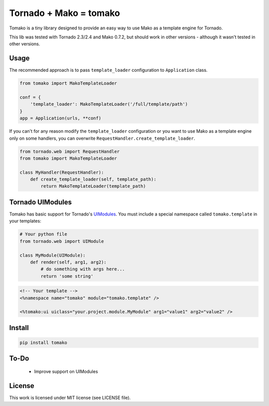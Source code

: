 Tornado + Mako = tomako
=======================

Tomako is a tiny library designed to provide an easy way to use Mako
as a template engine for Tornado.

This lib was tested with Tornado 2.3/2.4 and Mako 0.7.2, but should
work in other versions - although it wasn't tested in other versions.

Usage
-----

The recommended approach is to pass ``template_loader`` configuration
to ``Application`` class.

.. code-block:: python

    from tomako import MakoTemplateLoader

    conf = {
        'template_loader': MakoTemplateLoader('/full/template/path')
    }
    app = Application(urls, **conf)

If you can't for any reason modify the ``template_loader``
configuration or you want to use Mako as a template engine only on
some handlers, you can overwrite ``RequestHandler.create_template_loader``.

.. code-block:: python

    from tornado.web import RequestHandler
    from tomako import MakoTemplateLoader

    class MyHandler(RequestHandler):
        def create_template_loader(self, template_path):
            return MakoTemplateLoader(template_path)

Tornado UIModules
-----------------

Tomako has basic support for Tornado's UIModules_. You must include a
special namespace called ``tomako.template`` in your templates:

.. code-block:: python

    # Your python file
    from tornado.web import UIModule

    class MyModule(UIModule):
        def render(self, arg1, arg2):
            # do something with args here...
            return 'some string'

.. code-block:: html

    <!-- Your template -->
    <%namespace name="tomako" module="tomako.template" />

    <%tomako:ui uiclass="your.project.module.MyModule" arg1="value1" arg2="value2" />

Install
-------

.. code-block:: shell

    pip install tomako

To-Do
-----

 * Improve support on UIModules

License
-------

This work is licensed under MIT license (see LICENSE file).

.. _UIModules: http://www.tornadoweb.org/en/stable/overview.html#ui-modules


